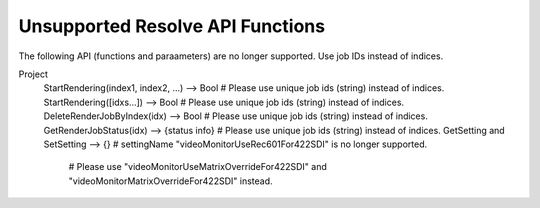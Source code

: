 Unsupported Resolve API Functions
---------------------------------

The following API (functions and paraameters) are no longer supported. Use job IDs instead of indices.

Project
  StartRendering(index1, index2, ...)             --> Bool               # Please use unique job ids (string) instead of indices.
  StartRendering([idxs...])                       --> Bool               # Please use unique job ids (string) instead of indices.
  DeleteRenderJobByIndex(idx)                     --> Bool               # Please use unique job ids (string) instead of indices.
  GetRenderJobStatus(idx)                         --> {status info}      # Please use unique job ids (string) instead of indices.
  GetSetting and SetSetting                       --> {}                 # settingName "videoMonitorUseRec601For422SDI" is no longer supported. 
                                                                         # Please use "videoMonitorUseMatrixOverrideFor422SDI" and "videoMonitorMatrixOverrideFor422SDI" instead.
